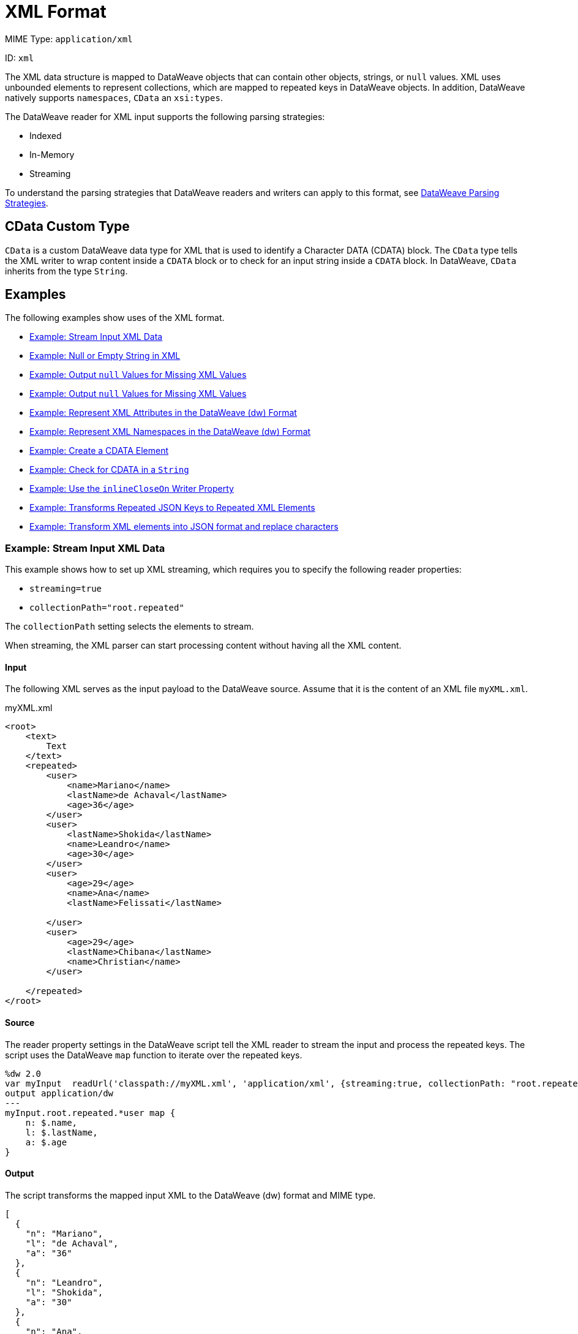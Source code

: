 = XML Format
// :page-aliases: 4.3@mule-runtime::dataweave-formats-xml.adoc

MIME Type: `application/xml`

ID: `xml`

The XML data structure is mapped to DataWeave objects that can contain other
objects, strings, or `null` values. XML uses unbounded elements to represent collections, which are mapped to repeated keys in DataWeave objects. In addition, DataWeave natively supports `namespaces`, `CData` an `xsi:types`.

The DataWeave reader for XML input supports the following parsing strategies:

* Indexed
* In-Memory
* Streaming

To understand the parsing strategies that DataWeave readers and writers can apply to this format, see xref:dataweave-formats.adoc#dw_readers_writers[DataWeave Parsing Strategies].

[[format_xml_cdata]]
== CData Custom Type

`CData` is a custom DataWeave data type for XML that is used to identify a Character DATA (CDATA) block. The `CData` type tells the XML writer to wrap content inside a `CDATA` block or to check for an input string inside a `CDATA` block. In DataWeave, `CData` inherits from the type `String`.

[[examples]]
== Examples

The following examples show uses of the XML format.

* <<example1>>
* <<example2>>
* <<example3>>
* <<example4>>
* <<example5>>
* <<example6>>
* <<example7>>
* <<example8>>
* <<example9>>
* <<example10>>
* <<example11>>

[[example1]]
=== Example: Stream Input XML Data

This example shows how to set up XML streaming, which requires you to specify the following reader properties:

* `streaming=true`
* `collectionPath="root.repeated"`

The `collectionPath` setting selects the elements to stream.

When streaming, the XML parser can start processing content without having all the XML content.

==== Input

The following XML serves as the input payload to the DataWeave source. Assume that it is the content of an XML file `myXML.xml`.

.myXML.xml
[source,xml,linenums]
----
<root>
    <text>
        Text
    </text>
    <repeated>
        <user>
            <name>Mariano</name>
            <lastName>de Achaval</lastName>
            <age>36</age>
        </user>
        <user>
            <lastName>Shokida</lastName>
            <name>Leandro</name>
            <age>30</age>
        </user>
        <user>
            <age>29</age>
            <name>Ana</name>
            <lastName>Felissati</lastName>

        </user>
        <user>
            <age>29</age>
            <lastName>Chibana</lastName>
            <name>Christian</name>
        </user>

    </repeated>
</root>
----

==== Source

The reader property settings in the DataWeave script tell the XML reader to stream the input and process the repeated keys. The script uses the DataWeave `map` function to iterate over the repeated keys.

[source,dataweave,linenums]
----
%dw 2.0
var myInput  readUrl('classpath://myXML.xml', 'application/xml', {streaming:true, collectionPath: "root.repeated"})
output application/dw
---
myInput.root.repeated.*user map {
    n: $.name,
    l: $.lastName,
    a: $.age
}
----

==== Output

The script transforms the mapped input XML to the DataWeave (dw) format and MIME type.

[source,json,linenums]
----
[
  {
    "n": "Mariano",
    "l": "de Achaval",
    "a": "36"
  },
  {
    "n": "Leandro",
    "l": "Shokida",
    "a": "30"
  },
  {
    "n": "Ana",
    "l": "Felissati",
    "a": "29"
  },
  {
    "n": "Christian",
    "l": "Chibana",
    "a": "29"
  }
]
----

[[example2]]
=== Example: Null or Empty String in XML

Because there is no standard way to represent a `null` value in XML, the reader maps the value to `null` when the `nil` attribute is set to `true`.

==== Input

The following XML serves as the input payload to the DataWeave source.
Notice the `nil` setting in `<xsi:nil="true"`/>.

[source,xml,linenums]
----
<book xmlns:xsi="http://www.w3.org/2001/XMLSchema-instance">
    <author xsi:nil="true"/>
</book>
----

==== Source

The DataWeave script transforms the input XML to the JSON format and MIME type.

[source,dataweave,linenums]
----
%dw 2.0
output application/json
---
payload
----

==== Output

The output is in the JSON format. Notice that the `nil` value in the input is transformed to `null`.

[source,json,linenums]
----
{
  "book": {
    "author": null
  }
}
----

[[example3]]
=== Example: Output `null` Values for Missing XML Values

The XML reader property `nullValueOn` accepts the value `blank` (the default) or `empty`.

This example uses the `nullValueOn` default, so it maps the values of the `title` and `author` elements to `null`.

==== Input

The following XML serves as input to the DataWeave source. Notice that the `title` and `author` elements lack values.

Assume that this input is content within the file, `myInput.xml`.

.myXML.xml content:
[source,xml,linenums]
----
<book>
    <author></author>
    <title>

</title>
</book>
----

==== Source

The DataWeave script transforms the XML input to JSON. Note that it
explicitly sets the `nullValueOn` default, `blank`, for demonstration purposes.

[source,dataweave,linenums]
----
%dw 2.0
var myInput readUrl('classpath://myXML.xml', 'application/xml', {nullValueOn: "blank"})
output application/json
---
myInput
----

==== Output

The `title` and `author` keys in the JSON output are assigned `null` values.

[source,json,linenums]
----
{
  "book": {
    "author": null,
    "title": null
  }
}
----

[[example4]]
===  Example: Output `null` Values for Missing XML Values

The XML reader property `nullValueOn` accepts the value `blank` (the default) or `empty`.

The example maps the value of the `title` element to a `String` and value of the `author` element to `null` because the XML reader property `nullValueOn` is set to `empty`.

==== Input

The following XML serves as input to the DataWeave source. Notice that the `title` and `author` elements lack values. The difference between the two elements is the space between the starting and ending tags. The tags of the `title` element are separated by line breaks (the hidden characters, `\n`), while the tags of the `author` element are not separated by any characters.

Assume that this input is content within the file, `myInput.xml`.

.myXML.xml content:
[source,xml,linenums]
----
<book>
    <author></author>
    <title>

</title>
</book>
----

==== Source

The DataWeave script uses a DataWeave variable to input the content of `myXML.xml` and applies the `nullValueOn: "empty"` to it. The script transforms the XML input to JSON.

[source,dataweave,linenums]
----
%dw 2.0
var myInput readUrl('classpath://myXML.xml', 'application/xml', {nullValueOn: "empty"})
output application/json
---
myInput
----

==== Output

The JSON output maps the value of the `author` element to `null` and value of the `title` element to the `String` value `"\n\n"`, which is for the new line characters.

[source,json,linenums]
----
{
  "book": {
    "author": null,
    "title": "\n\n"
  }
}
----

[[example5]]
=== Example: Represent XML Attributes in the DataWeave (dw) Format

This example maps XML attributes to a canonical DataWeave representation,
the `application/dw` format and MIME type.

==== Input

The XML serves as the input payload to the DataWeave source. Notice that the input contains XML attributes.

[source,xml,linenums]
----
<users>
  <company>MuleSoft</company>
  <user name="Leandro" lastName="Shokida"/>
  <user name="Mariano" lastName="Achaval"/>
</users>
----

==== Source

The DataWeave script transforms the XML input payload to the DataWeave (dw) format and MIME type.

[source,dataweave,linenums]
----
%dw 2.0
output application/dw
---
payload
----

==== Output

The output shows how the DataWeave (dw) format represents the XML input. Notice how the attributes from the XML input and the empty values are represented.

[source,dataweave,linenums]
----
{
  users: {
    company: "MuleSoft",
    user @(name: "Leandro",lastName: "Shokida"): "",
    user @(name: "Mariano",lastName: "Achaval"): ""
  }
}
----

[[example6]]
=== Example: Represent XML Namespaces in the DataWeave (dw) Format

This example maps XML namespaces to a canonical DataWeave representation,
the `application/dw` format and MIME type.

==== Input

The XML serves as the input payload to the DataWeave source. Notice that the input contains XML namespaces.

[source,xml,linenums]
----
<root>
    <h:table xmlns:h="http://www.w3.org/TR/html4/">
      <h:tr>
        <h:td>Apples</h:td>
        <h:td>Bananas</h:td>
      </h:tr>
    </h:table>

    <f:table xmlns:f="https://www.w3schools.com/furniture">
      <f:name>African Coffee Table</f:name>
      <f:width>80</f:width>
      <f:length>120</f:length>
    </f:table>
</root>
----

==== Source

The DataWeave script transforms the XML input payload to the DataWeave (dw) format and MIME type.

[source,dataweave,linenums]
----
%dw 2.0
output application/dw
---
payload
----

==== Output

The output shows how the DataWeave (dw) format represents the XML input. Notice how the namespaces from the XML are represented.

[source,dataweave,linenums]
----
ns h http://www.w3.org/TR/html4/
ns f https://www.w3schools.com/furniture
---
{
  root: {
      h#table: {
        h#tr: {
          h#td: "Apples",
          h#td: "Bananas"
        }
      },
      f#table: {
        f#name: "African Coffee Table",
        f#width: "80",
        f#length: "120"
      }
  }
}
----

[[example7]]
=== Example: Create a CDATA Element

This example shows how to use the `CData` type to create a CDATA element in the XML output.

==== Source

The body of the DataWeave script coerces the `String` value to the `CData` type.

[source,dataweave,linenums]
----
%dw 2.0
output application/xml
---
{
    test: "A text <a>" as CData
}
----

==== Output

The output encloses the input `String` value in a CDATA block, which contains the special characters, `&lt;` and `&gt;`, from the input.

[source,xml,linenums]
----
<?xml version='1.0' encoding='UTF-8'?>
<test><![CDATA[A text <a>]]></test>
----

[[example8]]
=== Example: Check for CDATA in a `String`

This example indicates whether a given `String` value is CDATA.

==== Input

The XML serves as the input payload to the DataWeave source. Notice that the
`test` element contains a CDATA block.

[source,xml,linenums]
----
<?xml version='1.0' encoding='UTF-8'?>
<test><![CDATA[A text <a>]]></test>
----

==== Source

The DataWeave script uses the `is CData` expression to determine whether the `String` value is CDATA.

[source,dataweave,linenums]
----
%dw 2.0
output application/json
---
{
    test: payload.test is CDATA
}
----

==== Output

The JSON output contains the value `true`, which indicates tha the input `String` value is CDATA.

[source,json,linenums]
----
{
    "test": true
}
----

[[example9]]
=== Example: Use the `inlineCloseOn` Writer Property

This example uses the `inlineCloseOn` writer property with the value `none` to act on the key-value pairs from the input.

==== Source

The DataWeave script transforms the body content to XML. Notice that values of the `emptyElement` keys are `null`.

[source,dataweave,linenums]
----
%dw 2.0s
output application/xml inlineCloseOn="none"
---
{
  someXml: {
    parentElement: {
      emptyElement1: null,
      emptyElement2: null,
      emptyElement3: null
    }
  }
}
----

==== Output

The `emptyElement` elements are empty. They do not contain the value `null`.

[source,xml,linenums]
----
<?xml version='1.0' encoding='UTF-8'?>
<someXml>
  <parentElement>
    <emptyElement1></emptyElement1>
    <emptyElement2></emptyElement2>
    <emptyElement3></emptyElement3>
  </parentElement>
</someXml>
----

[[example10]]
=== Example: Transforms Repeated JSON Keys to Repeated XML Elements

XML encodes collections using repeated (unbounded) elements. DataWeave represents unbounded elements by repeating the same key.

This example shows how to convert the repeated keys in a JSON array of objects into repeated XML elements.

==== Input

The JSON input serves as the payload to the DataWeave source. Notice that the
`name` keys in the array are repeated.

[source,json,linenums]
----
{
  "friends": [
    {"name": "Mariano"},
    {"name": "Shoki"},
    {"name": "Tomo"},
    {"name": "Ana"}
  ]
}
----

==== Source

The DataWeave script selects the value of the `friends` key.

[source,dataweave,linenums]
----
%dw 2.0
output application/xml
---
friends: {
    (payload.friends)
}
----

==== Output

The output represents the `name` keys as XML elements.

[source,xml,linenums]
----
<?xml version='1.0' encoding='UTF-8'?>
<friends>
  <name>Mariano</name>
  <name>Shoki</name>
  <name>Tomo</name>
  <name>Ana</name>
</friends>
----

See also, xref:dataweave-cookbook-output-self-closing-xml-tags.adoc[Example: Outputting Self-closing XML Tags].

[[example11]]
=== Example: Transform XML elements into JSON format and replace characters

This example iterates over an XML file that contains details of employees such as the `Id`, `Name`, and `Address`, and converts the file into JSON format. The DataWeave script uses the `replace` function to iterate over each `Address` element and replace the characters `-` and `/` with blank space.

==== Input

The XML input serves as the payload to the DataWeave source. Notice that the `Address` element contains `-` and `/` characters.

[source,xml,linenums]
----
<?xml version='1.0' encoding='UTF-8'?>
<root>
<employees>
<Id>1</Id>
<Name>Mule</Name>
<Address>MuleSoft Avenue - 123</Address>
</employees>
<employees>
<Id>2</Id>
<Name>Max</Name>
<Address>MuleSoft Avenue-456/5/e</Address>
</employees>
</root>
----

==== Source

The following DataWeave script iterates over the payload elements and performs a mapping to an object. The instruction `payload01.Address replace /([\-\,\/])/ with " "` replaces the `-` and `/` characters with blank spaces.

[source,dataweave,linenums]
----
%dw 2.0
output application/json
---
payload.root.*employees map ((payload01 , indexOfPayload01) ->
{ Id: payload01.Id as String, Name: payload01.Name as String, Address: payload01.Address replace /([\-\,\/])/ with " " }
)
----

==== Output

The output represents the transformed XML elements into JSON.

[source,JSON,linenums]
----
[
  {
    "Id": "1",
    "Name": "Mule",
    "Address": "MuleSoft Avenue   123"
  },
  {
    "Id": "2",
    "Name": "Max",
    "Address": "MuleSoft Avenue 456 5 e"
  }
]
----


// CONFIG PROPS ///////////////////////////////////////////////////////

[[properties]]
== Configuration Properties

DataWeave supports the following configuration properties for the XML format.

=== Reader Properties

The XML format accepts properties that provide instructions for reading input data.

[cols="1,1,1,3a", options="header"]
|===
| Parameter | Type | Default | Description
|`collectionPath`  |`String`| `null` | Path to the document where the collection is located. It specifies a path expression that identifies the location of the elements to stream. See <<example1>>.
| `externalEntities` | `Boolean` | `false` | Indicates whether external entities
should be processed or not. By default this is disabled to avoid XXE attacks.
Valid values are `true` or `false`.
| `indexedReader` | `Boolean` | `true` | DataWeave uses the indexed reader by default when reaching the threshold. Supports US-ASCII, UTF-8 and ISO-8859-1 encodings only. For other encodings and when set to `false`, DataWeave uses the in-memory reader. Valid values are `true` or `false`. 
| `maxAttributeSize` | `Number` | `-1` | Sets the maximum number of characters
accepted in an XML attribute. Available since Mule 4.2.1.
| `maxEntityCount` | `Number` | `1` | The maximum number of entity expansions.
The limit is in place to avoid Billion Laughs attacks.
| `nullValueOn` | `String` | `blank` | Indicates whether to read an element with empty or blank text as a `null` value. Valid values are `empty`, `none`, or `blank`. See <<example3>> and <<example4>>.
|`optimizeFor` |`String`| `'speed'` | Indicates how to configure the XML parser. Valid values are `speed` and `memory`.
|`streaming` |`Boolean` | `false` | Indicates whether to stream input (use only if entries are accessed sequentially). Valid Options are `true` or `false`. See <<example1>>.
|`supportDtd` |`Boolean` | `false` |  Enable or disable DTD support. Disabling skips (and does not process) internal and external subsets. Valid values are `true` or `false`. You can also enable this property by setting the Mule system property `com.mulesoft.dw.xml.supportDTD`. Note that the default for this property changed from `true` to `false` in Mule version 4.3.0-20210601, which includes the June 2021 patch of DataWeave version 2.3.0.
|===

=== Writer Properties

The XML format accepts properties that provide instructions for writing output data.

[cols="1,1,1,3a", options="header"]
|===
| Parameter | Type | Default | Description
| `bufferSize` | `Number` | `8192` | Size of the buffer writer.
| `encoding` | `String` | `null` |Encoding for the writer to use.
| `deferred` | `Boolean` | `false` |When set to `true`, DataWeave generates the output as a data stream, and the script's execution is deferred until it is consumed.
  Valid values are `true` or `false`.
| `escapeCR` | `Boolean` | `false` | Whether to escape a carriage return (CR).
Valid values are `true` or `false`. Available since Mule 4.2.1.
| `indent` | `Boolean` | `true` |Indicates whether to indent the code for better readability or to compress it into a single line.
Valid values are `true` or `false`.
| `inlineCloseOn` | `String` | `empty` |Indicates when the writer uses inline close tag or use open close tags.
Valid values are `empty` or `none`.
| `onInvalidChar` | `String` | `null` | Valid values are `base64`, `ignore`, or `none`.
| `skipNullOn` | `String` | `null` | Skips `null` values in the specified data
structure. By default, the writer does not skip them. Valid values are `elements`, `attributes`, or `everywhere`.
| `writeDeclaration` | `Boolean` | `true` |Indicates whether to write the XML
header declaration. Valid values are `true` or `false`.
| `writeNilOnNull` | `Boolean` | `false` | Indicates whether to write a nil attribute when the value is `null`. Valid values are `true` or `false`.
|===

[[mime_type]]
== Supported MIME Types

The XML format supports the following MIME types.

[cols="1", options="header"]
|===
| MIME Type
|`*/xml`
|`*/*+xml`
|===
